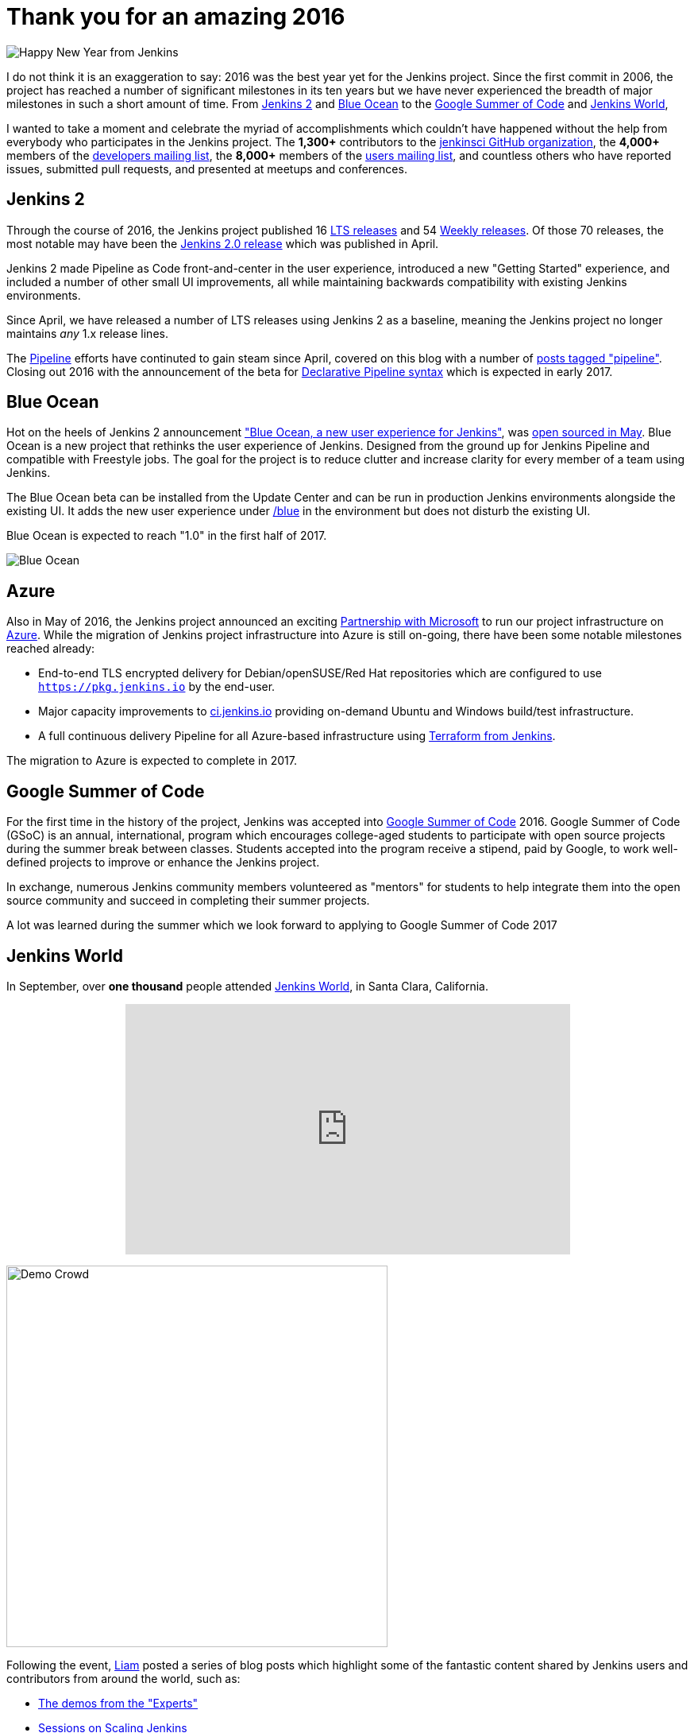 = Thank you for an amazing 2016
:page-tags: jam, jenkins2, pipeline, blueocean, azure, gsoc, new-year-blogpost

:page-author: rtyler

:developers-mailing-list: https://groups.google.com/g/jenkinsci-dev
:users-mailing-list: https://groups.google.com/g/jenkinsci-users

image:/images/images/jenkins-happy-new-year.png["Happy New Year from Jenkins", role=right]

I do not think it is an exaggeration to say: 2016 was the best year yet for the
Jenkins project. Since the first commit in 2006, the project has reached a
number of significant milestones in its ten years but we have never experienced
the breadth of major milestones in such a short amount of time. From
link:/2.0/[Jenkins 2]
and
link:/projects/blueocean[Blue Ocean]
to the
link:/projects/gsoc[Google Summer of Code]
and
link:https://jenkinsworld.com[Jenkins World],

I wanted to take a moment and celebrate the myriad of accomplishments which
couldn't have happened without the help from everybody who participates in the
Jenkins project. The *1,300+* contributors to the
link:https://github.com/jenkinsci[jenkinsci GitHub organization],
the *4,000+* members of the
{developers-mailing-list}[developers mailing list],
the *8,000+* members of the
{users-mailing-list}[users mailing list],
and countless others who have reported issues, submitted pull requests, and
presented at meetups and conferences.


== Jenkins 2

Through the course of 2016, the Jenkins project published 16
link:/changelog-stable[LTS releases]
and 54
link:/changelog[Weekly releases].
Of those 70 releases, the most notable may have been the
link:/blog/2016/04/26/jenkins-20-is-here/[Jenkins 2.0 release]
which was published in April.

Jenkins 2 made Pipeline as Code front-and-center in the user experience,
introduced a new "Getting Started" experience, and included a number of other
small UI improvements, all while maintaining backwards compatibility with
existing Jenkins environments.

Since April, we have released a number of LTS
releases using Jenkins 2 as a baseline, meaning the Jenkins project no longer
maintains _any_ 1.x release lines.

The
link:/doc/book/pipeline[Pipeline]
efforts have continuted to gain steam since April, covered on this blog with a
number of
link:/blog/tags/pipeline/[posts tagged "pipeline"]. Closing out 2016 with the
announcement of the beta for
link:/blog/2016/12/19/declarative-pipeline-beta/[Declarative Pipeline syntax]
which is expected in early 2017.

== Blue Ocean

Hot on the heels of Jenkins 2 announcement
link:/projects/blueocean["Blue Ocean, a new user experience for Jenkins"],
was
link:/blog/2016/05/26/introducing-blue-ocean/[open sourced in May].
Blue Ocean is a new project that rethinks the user experience of Jenkins.
Designed from the ground up for Jenkins Pipeline and compatible with Freestyle
jobs. The goal for the project is to reduce clutter and increase clarity for
every member of a team using Jenkins.

The Blue Ocean beta can be installed from the Update Center and can be run in
production Jenkins environments alongside the existing UI. It adds the new user experience under
link:https://ci.jenkins.io/blue/[/blue] in the environment but does not disturb the existing UI.

Blue Ocean is expected to reach "1.0" in the first half of 2017.


image:/images/images/post-images/blueocean/pipeline-run.png[Blue Ocean, role=center]

== Azure

Also in May of 2016, the Jenkins project announced an exciting
link:/blog/2016/05/18/announcing-azure-partnership/[Partnership with Microsoft]
to run our project infrastructure on
link:https://azure.com[Azure]. While the migration of Jenkins project
infrastructure into Azure is still on-going, there have been some notable
milestones reached already:

* End-to-end TLS encrypted delivery for Debian/openSUSE/Red Hat repositories which are
  configured to use `https://pkg.jenkins.io` by the end-user.
* Major capacity improvements to
  link:https://ci.jenkins.io[ci.jenkins.io]
  providing on-demand Ubuntu and Windows build/test infrastructure.
* A full continuous delivery Pipeline for all Azure-based infrastructure using
  link:https://twitter.com/agentdero/status/809467253548687360[Terraform from Jenkins].


The migration to Azure is expected to complete in 2017.


== Google Summer of Code

For the first time in the history of the project, Jenkins was accepted into
link:/projects/gsoc[Google Summer of Code]
2016. Google Summer of Code (GSoC) is an annual, international, program
which encourages college-aged students to participate with open source projects
during the summer break between classes. Students accepted into the program
receive a stipend, paid by Google, to work well-defined projects to improve or
enhance the Jenkins project.

In exchange, numerous Jenkins community members volunteered as "mentors" for
students to help integrate them into the open source community and succeed in
completing their summer projects.


A lot was learned during the summer which we look forward to applying to Google
Summer of Code 2017


== Jenkins World

In September, over *one thousand* people attended
link:https://jenkinsworld.com[Jenkins World],
in Santa Clara, California.

++++
<center>
    <iframe width="560" height="315" src="https://www.youtube.com/embed/NXjeHeIYRRI" frameborder="0" allowfullscreen></iframe>
</center>
++++

image:/images/images/post-images/2016-jenkins-world-wrap/demo-crowd.jpg[Demo Crowd, width=480, role=right]

Following the event,
link:https://github.com/bitwiseman[Liam]
posted a series of blog posts which highlight some of the fantastic content
shared by Jenkins users and contributors from around the world, such as:

* link:/blog/2016/09/29/jenkins-world-2016-wrap-up-experts-demos/[The demos from the "Experts"]
* link:/blog/2016/09/27/jenkins-world-2016-wrap-up-scaling/[Sessions on Scaling Jenkins]
* link:/blog/2016/09/24/jenkins-world-2016-wrap-up-pipeline/[Using Jenkins Pipeline]
* link:/blog/2016/09/30/jenkins-world-2016-wrap-up-complete/[The Contributor Summit]

Jenkins World was the first global event of its kind for Jenkins, it brought users
and contributors together to exchange ideas on the current state of the
project, celebrate accomplishments of the past year, and look ahead at all the
exiting enhancements coming down the pipe(line).

It was such a smashing success that
link:https://jenkinsworld.com[Jenkins World 2017]
is already scheduled for *August 30-31st* in San Francisco, California.

== JAM

Finally, 2016 saw tremendous growth in the number of
link:/projects/jam[Jenkins Area Meetups]
(JAMs) hosted around the world. JAMs are local meetups intended to bring
Jenkins users and contributors together for socializing and learning. JAMs are
organized by local Jenkins community members who have a passion for sharing new
Jenkins concepts, patterns and tools.

Driven by current Jenkins Events Officer,
link:https://github.com/alyssat[Alyssa Tong],
and the dozens of passionate organizers, JAMs have become a great way to meet
other Jenkins users near you.

image:/images/images/post-images/2016-in-review/jam-worldwide-2016.png["Jenkins Around the World Meetups", role=center]

While we don't yet have JAMs on each of the seven continents, you can always join the
link:https://www.meetup.com/Jenkins-online-meetup[Jenkins Online Meetup].
Though we're hoping more groups will be founded near you in 2017!

---

I am personally grateful for the variety and volume of contributions made by
thousands of people to the Jenkins project this year. I believe I can speak for
project founder,
link:https://github.com/kohsuke[Kohsuke Kawaguchi],
in stating that the Jenkins community has grown beyond our anything we could
have imagined five years ago, let alone ten!

There are number of ways to
link:/participate/[participate]
in the Jenkins project, so if you didn't have an opportunity to join in during
2016, we hope to see you next year!
